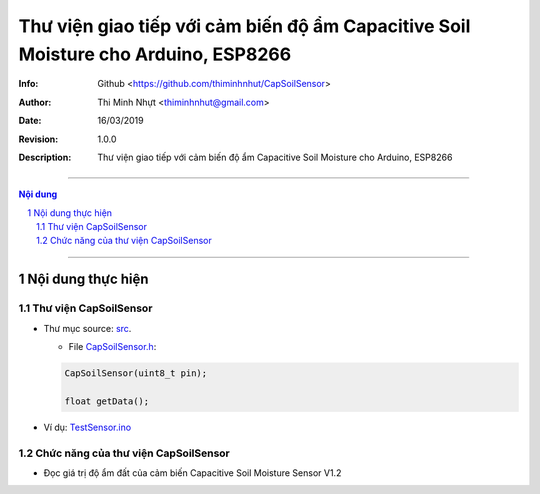 ###################################################################################
Thư viện giao tiếp với cảm biến độ ẩm Capacitive Soil Moisture cho Arduino, ESP8266
###################################################################################

:Info: Github <https://github.com/thiminhnhut/CapSoilSensor>
:Author: Thi Minh Nhựt <thiminhnhut@gmail.com>
:Date: $Date: 16/03/2019 $
:Revision: $Revision: 1.0.0 $
:Description: Thư viện giao tiếp với cảm biến độ ẩm Capacitive Soil Moisture cho Arduino, ESP8266

====================================================================================================

.. sectnum::

.. contents:: Nội dung

====================================================================================================

Nội dung thực hiện
******************

Thư viện CapSoilSensor
======================

* Thư mục source: `src <https://github.com/thiminhnhut/CapSoilSensor/blob/master/src>`_.

  * File `CapSoilSensor.h <https://github.com/thiminhnhut/CapSoilSensor/blob/master/src/CapSoilSensor.h>`_:

  .. code::

    CapSoilSensor(uint8_t pin);

    float getData();

* Ví dụ: `TestSensor.ino <https://github.com/thiminhnhut/CapSoilSensor/blob/master/examples/TestSensor/TestSensor.ino>`_

Chức năng của thư viện CapSoilSensor
====================================

* Đọc giá trị độ ẩm đất của cảm biến Capacitive Soil Moisture Sensor V1.2
